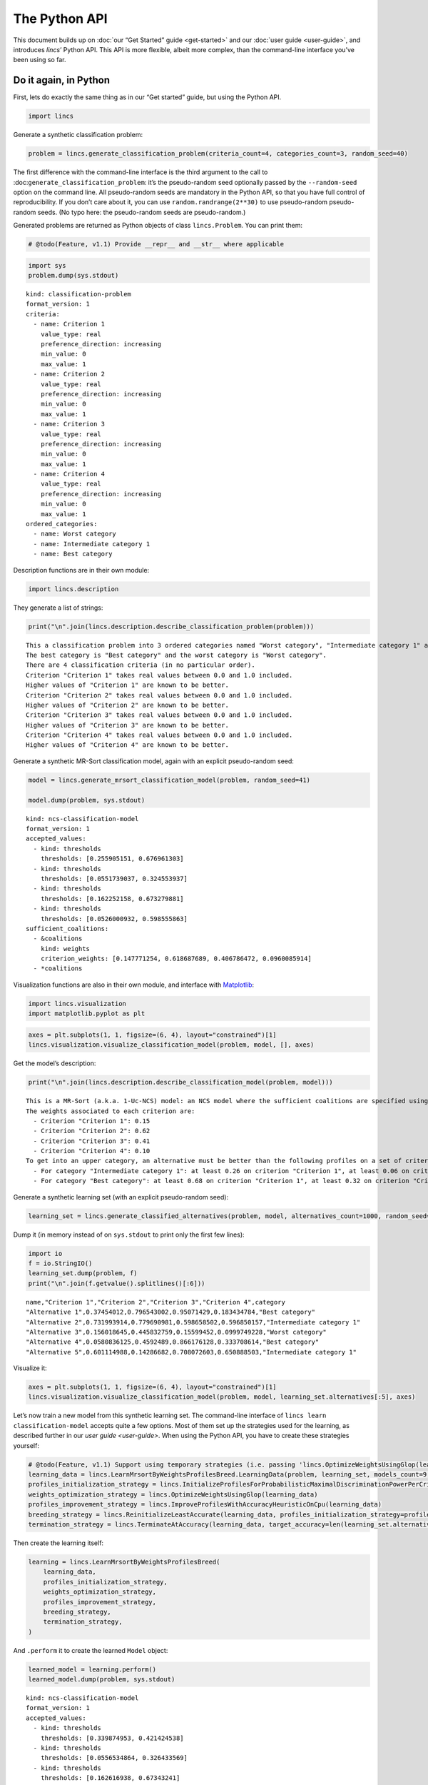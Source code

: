 .. WARNING: this file is generated from 'doc-sources/python-api/python-api.ipynb'. MANUAL EDITS WILL BE LOST.

The Python API
==============

This document builds up on :doc:`our “Get Started”
guide <get-started>` and our
:doc:`user guide <user-guide>`, and
introduces *lincs*\ ’ Python API. This API is more flexible, albeit more
complex, than the command-line interface you’ve been using so far.

Do it again, in Python
----------------------

First, lets do exactly the same thing as in our “Get started” guide, but
using the Python API.

.. code:: ipython3

    import lincs

Generate a synthetic classification problem:

.. code:: ipython3

    problem = lincs.generate_classification_problem(criteria_count=4, categories_count=3, random_seed=40)

The first difference with the command-line interface is the third
argument to the call to :doc:``generate_classification_problem``: it’s the
pseudo-random seed optionally passed by the ``--random-seed`` option on
the command line. All pseudo-random seeds are mandatory in the Python
API, so that you have full control of reproducibility. If you don’t care
about it, you can use ``random.randrange(2**30)`` to use pseudo-random
pseudo-random seeds. (No typo here: the pseudo-random seeds are
pseudo-random.)

Generated problems are returned as Python objects of class
``lincs.Problem``. You can print them:

.. code:: ipython3

    # @todo(Feature, v1.1) Provide __repr__ and __str__ where applicable

.. code:: ipython3

    import sys
    problem.dump(sys.stdout)


.. parsed-literal::

    kind: classification-problem
    format_version: 1
    criteria:
      - name: Criterion 1
        value_type: real
        preference_direction: increasing
        min_value: 0
        max_value: 1
      - name: Criterion 2
        value_type: real
        preference_direction: increasing
        min_value: 0
        max_value: 1
      - name: Criterion 3
        value_type: real
        preference_direction: increasing
        min_value: 0
        max_value: 1
      - name: Criterion 4
        value_type: real
        preference_direction: increasing
        min_value: 0
        max_value: 1
    ordered_categories:
      - name: Worst category
      - name: Intermediate category 1
      - name: Best category


Description functions are in their own module:

.. code:: ipython3

    import lincs.description

They generate a list of strings:

.. code:: ipython3

    print("\n".join(lincs.description.describe_classification_problem(problem)))


.. parsed-literal::

    This a classification problem into 3 ordered categories named "Worst category", "Intermediate category 1" and "Best category".
    The best category is "Best category" and the worst category is "Worst category".
    There are 4 classification criteria (in no particular order).
    Criterion "Criterion 1" takes real values between 0.0 and 1.0 included.
    Higher values of "Criterion 1" are known to be better.
    Criterion "Criterion 2" takes real values between 0.0 and 1.0 included.
    Higher values of "Criterion 2" are known to be better.
    Criterion "Criterion 3" takes real values between 0.0 and 1.0 included.
    Higher values of "Criterion 3" are known to be better.
    Criterion "Criterion 4" takes real values between 0.0 and 1.0 included.
    Higher values of "Criterion 4" are known to be better.


Generate a synthetic MR-Sort classification model, again with an
explicit pseudo-random seed:

.. code:: ipython3

    model = lincs.generate_mrsort_classification_model(problem, random_seed=41)
    
    model.dump(problem, sys.stdout)


.. parsed-literal::

    kind: ncs-classification-model
    format_version: 1
    accepted_values:
      - kind: thresholds
        thresholds: [0.255905151, 0.676961303]
      - kind: thresholds
        thresholds: [0.0551739037, 0.324553937]
      - kind: thresholds
        thresholds: [0.162252158, 0.673279881]
      - kind: thresholds
        thresholds: [0.0526000932, 0.598555863]
    sufficient_coalitions:
      - &coalitions
        kind: weights
        criterion_weights: [0.147771254, 0.618687689, 0.406786472, 0.0960085914]
      - *coalitions


Visualization functions are also in their own module, and interface with
`Matplotlib <https://matplotlib.org/>`__:

.. code:: ipython3

    import lincs.visualization
    import matplotlib.pyplot as plt

.. code:: ipython3

    axes = plt.subplots(1, 1, figsize=(6, 4), layout="constrained")[1]
    lincs.visualization.visualize_classification_model(problem, model, [], axes)



.. image:: python-api_files/python-api_16_0.png


Get the model’s description:

.. code:: ipython3

    print("\n".join(lincs.description.describe_classification_model(problem, model)))


.. parsed-literal::

    This is a MR-Sort (a.k.a. 1-Uc-NCS) model: an NCS model where the sufficient coalitions are specified using the same criterion weights for all boundaries.
    The weights associated to each criterion are:
      - Criterion "Criterion 1": 0.15
      - Criterion "Criterion 2": 0.62
      - Criterion "Criterion 3": 0.41
      - Criterion "Criterion 4": 0.10
    To get into an upper category, an alternative must be better than the following profiles on a set of criteria whose weights add up to at least 1:
      - For category "Intermediate category 1": at least 0.26 on criterion "Criterion 1", at least 0.06 on criterion "Criterion 2", at least 0.16 on criterion "Criterion 3", and at least 0.05 on criterion "Criterion 4"
      - For category "Best category": at least 0.68 on criterion "Criterion 1", at least 0.32 on criterion "Criterion 2", at least 0.67 on criterion "Criterion 3", and at least 0.60 on criterion "Criterion 4"


Generate a synthetic learning set (with an explicit pseudo-random seed):

.. code:: ipython3

    learning_set = lincs.generate_classified_alternatives(problem, model, alternatives_count=1000, random_seed=42)

Dump it (in memory instead of on ``sys.stdout`` to print only the first
few lines):

.. code:: ipython3

    import io
    f = io.StringIO()
    learning_set.dump(problem, f)
    print("\n".join(f.getvalue().splitlines()[:6]))


.. parsed-literal::

    name,"Criterion 1","Criterion 2","Criterion 3","Criterion 4",category
    "Alternative 1",0.37454012,0.796543002,0.95071429,0.183434784,"Best category"
    "Alternative 2",0.731993914,0.779690981,0.598658502,0.596850157,"Intermediate category 1"
    "Alternative 3",0.156018645,0.445832759,0.15599452,0.0999749228,"Worst category"
    "Alternative 4",0.0580836125,0.4592489,0.866176128,0.333708614,"Best category"
    "Alternative 5",0.601114988,0.14286682,0.708072603,0.650888503,"Intermediate category 1"


Visualize it:

.. code:: ipython3

    axes = plt.subplots(1, 1, figsize=(6, 4), layout="constrained")[1]
    lincs.visualization.visualize_classification_model(problem, model, learning_set.alternatives[:5], axes)



.. image:: python-api_files/python-api_24_0.png


Let’s now train a new model from this synthetic learning set. The
command-line interface of ``lincs learn classification-model`` accepts
quite a few options. Most of them set up the strategies used for the
learning, as described further in our `user
guide <user-guide>`. When using
the Python API, you have to create these strategies yourself:

.. code:: ipython3

    # @todo(Feature, v1.1) Support using temporary strategies (i.e. passing 'lincs.OptimizeWeightsUsingGlop(learning_data)' directly to 'lincs.LearnMrsortByWeightsProfilesBreed' without capturing it in a variable)
    learning_data = lincs.LearnMrsortByWeightsProfilesBreed.LearningData(problem, learning_set, models_count=9, random_seed=43)
    profiles_initialization_strategy = lincs.InitializeProfilesForProbabilisticMaximalDiscriminationPowerPerCriterion(learning_data)
    weights_optimization_strategy = lincs.OptimizeWeightsUsingGlop(learning_data)
    profiles_improvement_strategy = lincs.ImproveProfilesWithAccuracyHeuristicOnCpu(learning_data)
    breeding_strategy = lincs.ReinitializeLeastAccurate(learning_data, profiles_initialization_strategy=profiles_initialization_strategy, count=4)
    termination_strategy = lincs.TerminateAtAccuracy(learning_data, target_accuracy=len(learning_set.alternatives))

Then create the learning itself:

.. code:: ipython3

    learning = lincs.LearnMrsortByWeightsProfilesBreed(
        learning_data,
        profiles_initialization_strategy,
        weights_optimization_strategy,
        profiles_improvement_strategy,
        breeding_strategy,
        termination_strategy,
    )

And ``.perform`` it to create the learned ``Model`` object:

.. code:: ipython3

    learned_model = learning.perform()
    learned_model.dump(problem, sys.stdout)


.. parsed-literal::

    kind: ncs-classification-model
    format_version: 1
    accepted_values:
      - kind: thresholds
        thresholds: [0.339874953, 0.421424538]
      - kind: thresholds
        thresholds: [0.0556534864, 0.326433569]
      - kind: thresholds
        thresholds: [0.162616938, 0.67343241]
      - kind: thresholds
        thresholds: [0.0878681168, 0.252649099]
    sufficient_coalitions:
      - &coalitions
        kind: weights
        criterion_weights: [0, 1.01327896e-06, 0.999998987, 0]
      - *coalitions


Create a testing set and classify it, taking notes of the accuracy of
the new model on that testing set:

.. code:: ipython3

    testing_set = lincs.generate_classified_alternatives(problem, model, alternatives_count=3000, random_seed=44)
    classification_result = lincs.classify_alternatives(problem, learned_model, testing_set)
    classification_result.changed, classification_result.unchanged




.. parsed-literal::

    (4, 2996)



This covers what was done in our “Get started” guide. As you can see the
Python API is more verbose, but for good reasons: it’s more powerful as
you’ll see in the next section.

Do more, with the Python API
----------------------------

@todo(Documentation, v1.1) Write this section

Create classification objects
~~~~~~~~~~~~~~~~~~~~~~~~~~~~~

You don’t have to use our pseudo-random generation functions; you can
create ``Problem``, ``Model``, *etc.* instances yourself.

Create a ``Problem``
^^^^^^^^^^^^^^^^^^^^

.. code:: ipython3

    # @todo(Feature, v1.1) Rename to 'ClassificationProblem'? And everything to 'ClassificationXxx'? Or namespace into 'lincs.classification'?
    problem = lincs.Problem(
        criteria=[
            lincs.Criterion("Physics grade", lincs.Criterion.IntegerValues(lincs.Criterion.PreferenceDirection.increasing, 0, 100)),
            lincs.Criterion("Literature grade", lincs.Criterion.EnumeratedValues(["f", "e", "d", "c", "b", "a"])),
        ],
        categories=[lincs.Category("Failed"), lincs.Category("Passed"), lincs.Category("Congratulations")],
    )
    
    problem.dump(sys.stdout)


.. parsed-literal::

    kind: classification-problem
    format_version: 1
    criteria:
      - name: Physics grade
        value_type: integer
        preference_direction: increasing
        min_value: 0
        max_value: 100
      - name: Literature grade
        value_type: enumerated
        ordered_values: [f, e, d, c, b, a]
    ordered_categories:
      - name: Failed
      - name: Passed
      - name: Congratulations


You can access all their attributes in code as well:

.. code:: ipython3

    criterion = problem.criteria[0]

.. code:: ipython3

    criterion.name




.. parsed-literal::

    'Physics grade'



.. code:: ipython3

    criterion.value_type, criterion.is_real, criterion.is_integer, criterion.is_enumerated




.. parsed-literal::

    (liblincs.ValueType.integer, False, True, False)



.. code:: ipython3

    values = criterion.integer_values

.. code:: ipython3

    values.preference_direction, values.is_increasing, values.is_decreasing




.. parsed-literal::

    (liblincs.PreferenceDirection.isotone, True, False)



.. code:: ipython3

    values.min_value, values.max_value




.. parsed-literal::

    (0, 100)



.. code:: ipython3

    criterion = problem.criteria[1]

.. code:: ipython3

    criterion.name




.. parsed-literal::

    'Literature grade'



.. code:: ipython3

    criterion.value_type, criterion.is_real, criterion.is_integer, criterion.is_enumerated




.. parsed-literal::

    (liblincs.ValueType.enumerated, False, False, True)



.. code:: ipython3

    values = criterion.enumerated_values

.. code:: ipython3

    list(values.ordered_values)




.. parsed-literal::

    ['f', 'e', 'd', 'c', 'b', 'a']



.. code:: ipython3

    values.get_value_rank(value="a")




.. parsed-literal::

    5



Create a ``Model``
^^^^^^^^^^^^^^^^^^

.. code:: ipython3

    model = lincs.Model(
        problem,
        accepted_values=[lincs.AcceptedValues(lincs.AcceptedValues.IntegerThresholds([50, 80])), lincs.AcceptedValues(lincs.AcceptedValues.EnumeratedThresholds(["c", "a"]))],
        sufficient_coalitions=[
            lincs.SufficientCoalitions(lincs.SufficientCoalitions.Weights([0.5, 0.5])),
            lincs.SufficientCoalitions(lincs.SufficientCoalitions.Weights([0.5, 0.5])),
        ],
    )
    
    model.dump(problem, sys.stdout)


.. parsed-literal::

    kind: ncs-classification-model
    format_version: 1
    accepted_values:
      - kind: thresholds
        thresholds: [50, 80]
      - kind: thresholds
        thresholds: [c, a]
    sufficient_coalitions:
      - &coalitions
        kind: weights
        criterion_weights: [0.5, 0.5]
      - *coalitions


.. code:: ipython3

    accepted = model.accepted_values[0]

.. code:: ipython3

    accepted.value_type, accepted.is_real, accepted.is_integer, accepted.is_enumerated




.. parsed-literal::

    (liblincs.ValueType.integer, False, True, False)



.. code:: ipython3

    accepted.kind, accepted.is_thresholds




.. parsed-literal::

    (liblincs.Kind.thresholds, True)



.. code:: ipython3

    list(accepted.integer_thresholds.thresholds)




.. parsed-literal::

    [50, 80]



.. code:: ipython3

    accepted = model.accepted_values[1]

.. code:: ipython3

    accepted.value_type, accepted.is_real, accepted.is_integer, accepted.is_enumerated




.. parsed-literal::

    (liblincs.ValueType.enumerated, False, False, True)



.. code:: ipython3

    accepted.kind, accepted.is_thresholds




.. parsed-literal::

    (liblincs.Kind.thresholds, True)



.. code:: ipython3

    list(accepted.enumerated_thresholds.thresholds)




.. parsed-literal::

    ['c', 'a']



.. code:: ipython3

    sufficient = model.sufficient_coalitions[0]

.. code:: ipython3

    sufficient.kind, sufficient.is_weights, sufficient.is_roots




.. parsed-literal::

    (liblincs.Kind.weights, True, False)



.. code:: ipython3

    list(sufficient.weights.criterion_weights)




.. parsed-literal::

    [0.5, 0.5]



Create (classified) ``Alternatives``
^^^^^^^^^^^^^^^^^^^^^^^^^^^^^^^^^^^^

.. code:: ipython3

    alternatives = lincs.Alternatives(problem, [
        lincs.Alternative(
            "Unclassified alternative",
            [
                lincs.Performance(lincs.Performance.IntegerPerformance(50)),
                lincs.Performance(lincs.Performance.EnumeratedPerformance("c")),
            ],
            None
        ),
        lincs.Alternative(
            "Classified alternative",
            [
                lincs.Performance(lincs.Performance.IntegerPerformance(90)),
                lincs.Performance(lincs.Performance.EnumeratedPerformance("a")),
            ],
            2
        ),
    ])

.. code:: ipython3

    alternative = alternatives.alternatives[0]

.. code:: ipython3

    alternative.category_index is None




.. parsed-literal::

    True



.. code:: ipython3

    performance = alternative.profile[0]

.. code:: ipython3

    performance.value_type, performance.is_real, performance.is_integer, performance.is_enumerated




.. parsed-literal::

    (liblincs.ValueType.integer, False, True, False)



.. code:: ipython3

    performance.integer.value




.. parsed-literal::

    50



.. code:: ipython3

    problem.ordered_categories[alternatives.alternatives[1].category_index].name




.. parsed-literal::

    'Congratulations'



Load from files
---------------

@todo(Documentation, v1.1) Demonstrate and document loading from files
